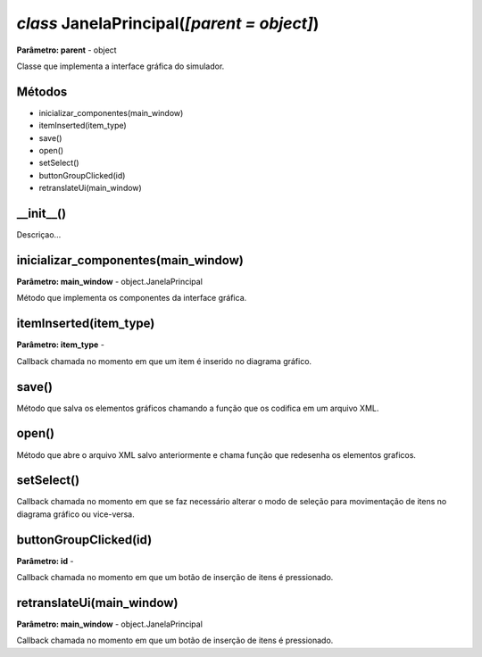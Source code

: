 .. SmartPower documentation master file, created by
   sphinx-quickstart on Thu Jul 16 09:57:33 2015.
   You can adapt this file completely to your liking, but it should at least
   contain the root `toctree` directive.

*class* JanelaPrincipal(*[parent = object]*)
=============================================
**Parâmetro: parent** - object

Classe que implementa a interface gráfica do simulador.

Métodos
++++++++++

* inicializar_componentes(main_window)
* itemInserted(item_type)
* save()
* open()
* setSelect()
* buttonGroupClicked(id)
* retranslateUi(main_window)

__init__()
+++++++++++++++++++++++++++++++++++++++++++
Descriçao...

inicializar_componentes(main_window)
+++++++++++++++++++++++++++++++++++++++
**Parâmetro: main_window** - object.JanelaPrincipal

Método que implementa os componentes da interface gráfica.

itemInserted(item_type)
+++++++++++++++++++++++++++++++++++++++
**Parâmetro: item_type** - 

Callback chamada no momento em que um item é inserido no diagrama gráfico.

save()
+++++++

Método que salva os elementos gráficos chamando a função que os codifica em um arquivo XML.

open()
+++++++

Método que abre o arquivo XML salvo anteriormente e chama função que redesenha os elementos graficos.

setSelect()
++++++++++++

Callback chamada no momento em que se faz necessário alterar o modo de seleção para movimentação de itens no diagrama gráfico ou vice-versa.

buttonGroupClicked(id)
+++++++++++++++++++++++
**Parâmetro: id** - 

Callback chamada no momento em que um botão de inserção de itens é pressionado.

retranslateUi(main_window)
+++++++++++++++++++++++++++
**Parâmetro: main_window** - object.JanelaPrincipal

Callback chamada no momento em que um botão de inserção de itens é pressionado.
